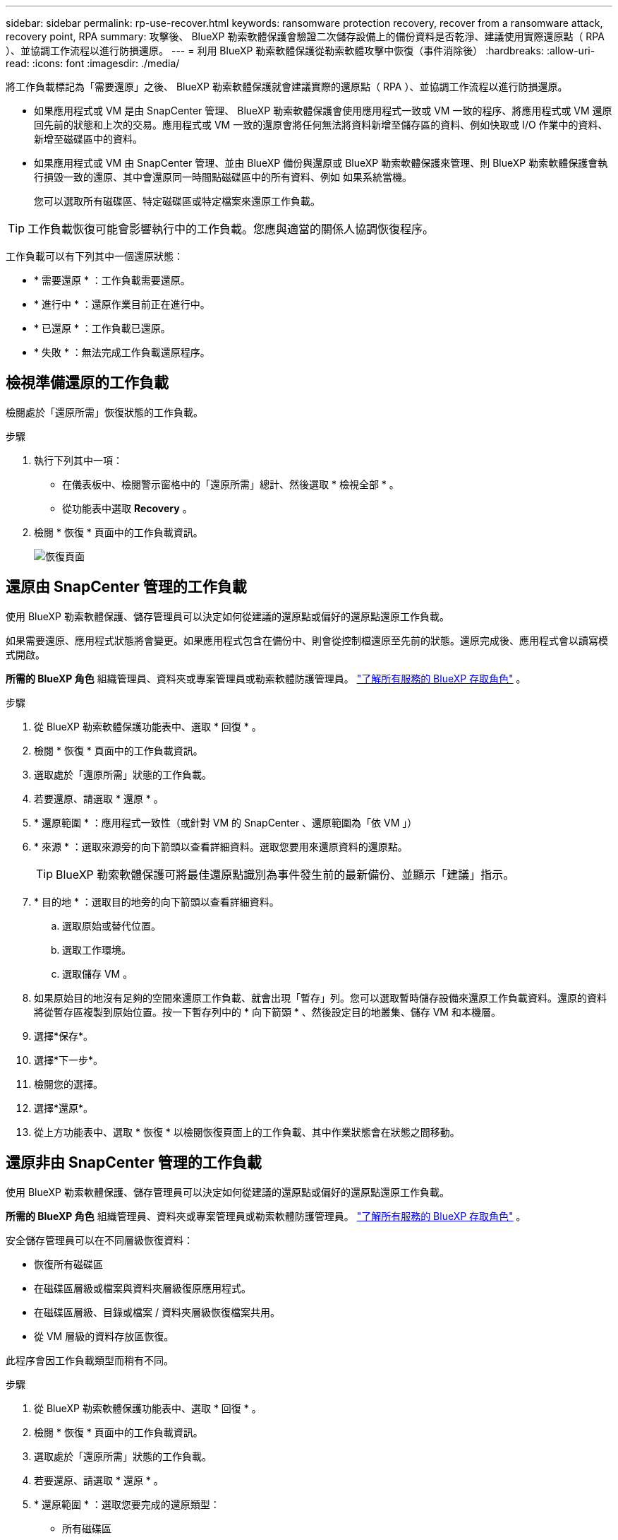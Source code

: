 ---
sidebar: sidebar 
permalink: rp-use-recover.html 
keywords: ransomware protection recovery, recover from a ransomware attack, recovery point, RPA 
summary: 攻擊後、 BlueXP 勒索軟體保護會驗證二次儲存設備上的備份資料是否乾淨、建議使用實際還原點（ RPA ）、並協調工作流程以進行防損還原。 
---
= 利用 BlueXP 勒索軟體保護從勒索軟體攻擊中恢復（事件消除後）
:hardbreaks:
:allow-uri-read: 
:icons: font
:imagesdir: ./media/


[role="lead"]
將工作負載標記為「需要還原」之後、 BlueXP 勒索軟體保護就會建議實際的還原點（ RPA ）、並協調工作流程以進行防損還原。

* 如果應用程式或 VM 是由 SnapCenter 管理、 BlueXP 勒索軟體保護會使用應用程式一致或 VM 一致的程序、將應用程式或 VM 還原回先前的狀態和上次的交易。應用程式或 VM 一致的還原會將任何無法將資料新增至儲存區的資料、例如快取或 I/O 作業中的資料、新增至磁碟區中的資料。
* 如果應用程式或 VM 由 SnapCenter 管理、並由 BlueXP 備份與還原或 BlueXP 勒索軟體保護來管理、則 BlueXP 勒索軟體保護會執行損毀一致的還原、其中會還原同一時間點磁碟區中的所有資料、例如 如果系統當機。
+
您可以選取所有磁碟區、特定磁碟區或特定檔案來還原工作負載。




TIP: 工作負載恢復可能會影響執行中的工作負載。您應與適當的關係人協調恢復程序。

工作負載可以有下列其中一個還原狀態：

* * 需要還原 * ：工作負載需要還原。
* * 進行中 * ：還原作業目前正在進行中。
* * 已還原 * ：工作負載已還原。
* * 失敗 * ：無法完成工作負載還原程序。




== 檢視準備還原的工作負載

檢閱處於「還原所需」恢復狀態的工作負載。

.步驟
. 執行下列其中一項：
+
** 在儀表板中、檢閱警示窗格中的「還原所需」總計、然後選取 * 檢視全部 * 。
** 從功能表中選取 *Recovery* 。


. 檢閱 * 恢復 * 頁面中的工作負載資訊。
+
image:screen-recovery2.png["恢復頁面"]





== 還原由 SnapCenter 管理的工作負載

使用 BlueXP 勒索軟體保護、儲存管理員可以決定如何從建議的還原點或偏好的還原點還原工作負載。

如果需要還原、應用程式狀態將會變更。如果應用程式包含在備份中、則會從控制檔還原至先前的狀態。還原完成後、應用程式會以讀寫模式開啟。

*所需的 BlueXP 角色* 組織管理員、資料夾或專案管理員或勒索軟體防護管理員。  https://docs.netapp.com/us-en/bluexp-setup-admin/reference-iam-predefined-roles.html["了解所有服務的 BlueXP 存取角色"^] 。

.步驟
. 從 BlueXP 勒索軟體保護功能表中、選取 * 回復 * 。
. 檢閱 * 恢復 * 頁面中的工作負載資訊。
. 選取處於「還原所需」狀態的工作負載。
. 若要還原、請選取 * 還原 * 。
. * 還原範圍 * ：應用程式一致性（或針對 VM 的 SnapCenter 、還原範圍為「依 VM 」）
. * 來源 * ：選取來源旁的向下箭頭以查看詳細資料。選取您要用來還原資料的還原點。
+

TIP: BlueXP 勒索軟體保護可將最佳還原點識別為事件發生前的最新備份、並顯示「建議」指示。

. * 目的地 * ：選取目的地旁的向下箭頭以查看詳細資料。
+
.. 選取原始或替代位置。
.. 選取工作環境。
.. 選取儲存 VM 。


. 如果原始目的地沒有足夠的空間來還原工作負載、就會出現「暫存」列。您可以選取暫時儲存設備來還原工作負載資料。還原的資料將從暫存區複製到原始位置。按一下暫存列中的 * 向下箭頭 * 、然後設定目的地叢集、儲存 VM 和本機層。
. 選擇*保存*。
. 選擇*下一步*。
. 檢閱您的選擇。
. 選擇*還原*。
. 從上方功能表中、選取 * 恢復 * 以檢閱恢復頁面上的工作負載、其中作業狀態會在狀態之間移動。




== 還原非由 SnapCenter 管理的工作負載

使用 BlueXP 勒索軟體保護、儲存管理員可以決定如何從建議的還原點或偏好的還原點還原工作負載。

*所需的 BlueXP 角色* 組織管理員、資料夾或專案管理員或勒索軟體防護管理員。  https://docs.netapp.com/us-en/bluexp-setup-admin/reference-iam-predefined-roles.html["了解所有服務的 BlueXP 存取角色"^] 。

安全儲存管理員可以在不同層級恢復資料：

* 恢復所有磁碟區
* 在磁碟區層級或檔案與資料夾層級復原應用程式。
* 在磁碟區層級、目錄或檔案 / 資料夾層級恢復檔案共用。
* 從 VM 層級的資料存放區恢復。


此程序會因工作負載類型而稍有不同。

.步驟
. 從 BlueXP 勒索軟體保護功能表中、選取 * 回復 * 。
. 檢閱 * 恢復 * 頁面中的工作負載資訊。
. 選取處於「還原所需」狀態的工作負載。
. 若要還原、請選取 * 還原 * 。
. * 還原範圍 * ：選取您要完成的還原類型：
+
** 所有磁碟區
** 依 Volume
** 依檔案：您可以指定要還原的資料夾或單一檔案。
+

TIP: 您最多可以選取 100 個檔案或單一資料夾。



. 根據您選擇的是應用程式、磁碟區或檔案、繼續執行下列其中一個程序。




=== 還原所有磁碟區

. 從 BlueXP 勒索軟體保護功能表中、選取 * 回復 * 。
. 選取處於「還原所需」狀態的工作負載。
. 若要還原、請選取 * 還原 * 。
. 在「還原」頁面的「還原」範圍中、選取 * 所有磁碟區 * 。
+
image:screen-recovery-all-volumes.png["「依所有磁碟區還原」頁面"]

. * 來源 * ：選取來源旁的向下箭頭以查看詳細資料。
+
.. 選取您要用來還原資料的還原點。
+

TIP: BlueXP 勒索軟體保護可將最佳還原點識別為事件發生前的最新備份、並顯示「所有磁碟區的安全性」指示。這表示所有磁碟區都會在第一次偵測到第一個磁碟區受到攻擊之前還原成複本。



. * 目的地 * ：選取目的地旁的向下箭頭以查看詳細資料。
+
.. 選取工作環境。
.. 選取儲存 VM 。
.. 選取 Aggregate 。
.. 變更要預先附加至所有新磁碟區的磁碟區前置碼。
+

TIP: 新的磁碟區名稱會顯示為首碼 + 原始磁碟區名稱 + 備份名稱 + 備份日期。



. 選擇*保存*。
. 選擇*下一步*。
. 檢閱您的選擇。
. 選擇*還原*。
. 從上方功能表中、選取 * 恢復 * 以檢閱恢復頁面上的工作負載、其中作業狀態會在狀態之間移動。




=== 在磁碟區層級還原應用程式工作負載

. 從 BlueXP 勒索軟體保護功能表中、選取 * 回復 * 。
. 選取處於「還原所需」狀態的應用程式工作負載。
. 若要還原、請選取 * 還原 * 。
. 在「還原」頁面的「還原範圍」中、選取 * 依 Volume * 。
+
image:screen-recovery-byvolume.png["依磁碟區還原頁面"]

. 在磁碟區清單中、選取您要還原的磁碟區。
. * 來源 * ：選取來源旁的向下箭頭以查看詳細資料。
+
.. 選取您要用來還原資料的還原點。
+

TIP: BlueXP 勒索軟體保護可將最佳還原點識別為事件發生前的最新備份、並顯示「建議」指示。



. * 目的地 * ：選取目的地旁的向下箭頭以查看詳細資料。
+
.. 選取工作環境。
.. 選取儲存 VM 。
.. 選取 Aggregate 。
.. 檢閱新的 Volume 名稱。
+

TIP: 新的磁碟區名稱會顯示為原始磁碟區名稱 + 備份名稱 + 備份日期。



. 選擇*保存*。
. 選擇*下一步*。
. 檢閱您的選擇。
. 選擇*還原*。
. 從上方功能表中、選取 * 恢復 * 以檢閱恢復頁面上的工作負載、其中作業狀態會在狀態之間移動。




=== 在檔案層級還原應用程式工作負載

在檔案層級還原應用程式工作負載之前、您可以檢視受影響檔案的清單。您可以存取「警示」頁面、下載受影響檔案的清單。然後使用「恢復」頁面上傳清單、並選擇要還原的檔案。

您可以將檔案層級的應用程式工作負載還原至相同或不同的工作環境。

.取得受影響檔案清單的步驟
使用「警示」頁面可擷取受影響檔案的清單。


TIP: 如果某個磁碟區有多個警示、您將需要為每個警示下載受影響檔案的 CSV 清單。

. 從 BlueXP 勒索軟體保護功能表中、選取 * 警示 * 。
. 在「警示」頁面上、依工作負載排序結果、以顯示您要還原之應用程式工作負載的警示。
. 從該工作負載的警示清單中、選取警示。
. 針對該警示、請選取單一事件。
+
image:screen-alerts-incidents-impacted-files.png["特定警示的受影響檔案清單"]

. 若要查看檔案的完整清單、請選取「受影響的檔案」窗格頂端的 * 按一下此處 * 。
. 針對該事件、請選取下載圖示、然後下載 CSV 格式的受影響檔案清單。


.還原這些檔案的步驟
. 從 BlueXP 勒索軟體保護功能表中、選取 * 回復 * 。
. 選取處於「還原所需」狀態的應用程式工作負載。
. 若要還原、請選取 * 還原 * 。
. 在「還原」頁面的「還原範圍」中、選取 * 依檔案 * 。
. 在磁碟區清單中、選取包含您要還原之檔案的磁碟區。
. * 還原點 * ：選取 * 還原點 * 旁的向下箭頭以查看詳細資料。選取您要用來還原資料的還原點。
+

NOTE: 「還原點」窗格中的「原因」欄會顯示快照或備份為「排程」或「自動回應勒索軟體事件」的原因。

. * 檔案 * ：
+
** * 自動選取檔案 * ：讓 BlueXP 勒索軟體保護選取要還原的檔案。
** * 上傳檔案清單 * ：上傳 CSV 檔案、其中包含您從「警示」頁面或您擁有的受影響檔案清單。您一次最多可還原 10,000 個檔案。
+
image:screen-recovery-app-by-file-upload-csv.png["上傳 CSV 檔案、列出警示的受影響檔案"]

** * 手動選取檔案 * ：最多選取 10,000 個檔案或單一資料夾進行還原。
+
image:screen-recovery-app-by-file-select-files.png["手動選取要還原的檔案"]

+

NOTE: 如果無法使用選取的還原點還原任何檔案、系統會顯示訊息、指出無法還原的檔案數量、並可讓您選取 * 下載受影響檔案清單 * 來下載這些檔案清單。



. * 目的地 * ：選取目的地旁的向下箭頭以查看詳細資料。
+
.. 選擇要還原資料的位置：原始來源位置或您可以指定的替代位置。
+

TIP: 雖然還原的資料會覆寫原始檔案或目錄、但除非您指定新名稱、否則原始檔案和資料夾名稱將維持不變。

.. 選取工作環境。
.. 選取儲存 VM 。
.. 也可以輸入路徑。
+

TIP: 如果您未指定還原路徑、檔案將會還原至最上層目錄的新磁碟區。

.. 選取您要還原的檔案或目錄名稱與目前位置或不同名稱相同。


. 選擇*下一步*。
. 檢閱您的選擇。
. 選擇*還原*。
. 從上方功能表中、選取 * 恢復 * 以檢閱恢復頁面上的工作負載、其中作業狀態會在狀態之間移動。




=== 還原檔案共用區或資料存放區

. 選取要還原的檔案共用或資料存放區之後、在「還原」頁面上的「還原」範圍中、選取 * 依 Volume * 。
+
image:screen-recovery-fileshare.png["顯示檔案共用恢復的恢復頁面"]

. 在磁碟區清單中、選取您要還原的磁碟區。
. * 來源 * ：選取來源旁的向下箭頭以查看詳細資料。
+
.. 選取您要用來還原資料的還原點。
+

TIP: BlueXP 勒索軟體保護可將最佳還原點識別為事件發生前的最新備份、並顯示「建議」指示。



. * 目的地 * ：選取目的地旁的向下箭頭以查看詳細資料。
+
.. 選擇要還原資料的位置：原始來源位置或您可以指定的替代位置。
+

TIP: 雖然還原的資料會覆寫原始檔案或目錄、但除非您指定新名稱、否則原始檔案和資料夾名稱將維持不變。

.. 選取工作環境。
.. 選取儲存 VM 。
.. 也可以輸入路徑。
+

TIP: 如果您未指定還原路徑、檔案將會還原至最上層目錄的新磁碟區。



. 選擇*保存*。
. 檢閱您的選擇。
. 選擇*還原*。
. 從功能表中、選取 * 恢復 * 以檢閱恢復頁面上的工作負載、其中作業狀態會在狀態之間移動。




=== 在 VM 層級還原 VM 檔案共用

在您選取要還原的 VM 之後、請在「恢復」頁面上繼續執行這些步驟。

. * 來源 * ：選取來源旁的向下箭頭以查看詳細資料。
+
image:screen-recovery-vm.png["顯示正在還原的 VM 的恢復頁面"]

. 選取您要用來還原資料的還原點。
. * 目的地 * ：至原始位置。
. 選擇*下一步*。
. 檢閱您的選擇。
. 選擇*還原*。
. 從功能表中、選取 * 恢復 * 以檢閱恢復頁面上的工作負載、其中作業狀態會在狀態之間移動。

